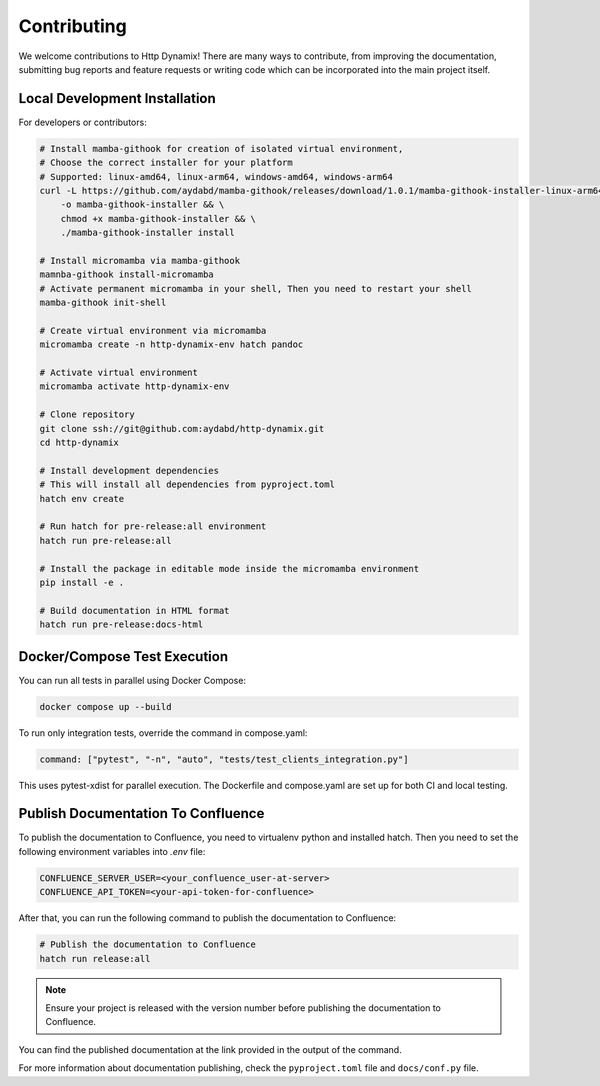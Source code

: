 ============
Contributing
============

We welcome contributions to Http Dynamix! 
There are many ways to contribute, from improving the documentation, submitting 
bug reports and feature requests or writing code which can be incorporated into
the main project itself.

Local Development Installation
------------------------------

For developers or contributors:

.. code-block:: bash

    # Install mamba-githook for creation of isolated virtual environment, 
    # Choose the correct installer for your platform
    # Supported: linux-amd64, linux-arm64, windows-amd64, windows-arm64
    curl -L https://github.com/aydabd/mamba-githook/releases/download/1.0.1/mamba-githook-installer-linux-arm64 \
        -o mamba-githook-installer && \
        chmod +x mamba-githook-installer && \
        ./mamba-githook-installer install
    
    # Install micromamba via mamba-githook
    mamnba-githook install-micromamba
    # Activate permanent micromamba in your shell, Then you need to restart your shell
    mamba-githook init-shell

    # Create virtual environment via micromamba
    micromamba create -n http-dynamix-env hatch pandoc

    # Activate virtual environment
    micromamba activate http-dynamix-env
    
    # Clone repository
    git clone ssh://git@github.com:aydabd/http-dynamix.git
    cd http-dynamix

    # Install development dependencies
    # This will install all dependencies from pyproject.toml
    hatch env create

    # Run hatch for pre-release:all environment
    hatch run pre-release:all

    # Install the package in editable mode inside the micromamba environment
    pip install -e .

    # Build documentation in HTML format
    hatch run pre-release:docs-html

Docker/Compose Test Execution
-----------------------------

You can run all tests in parallel using Docker Compose:

.. code-block:: bash

    docker compose up --build

To run only integration tests, override the command in compose.yaml:

.. code-block:: yaml

    command: ["pytest", "-n", "auto", "tests/test_clients_integration.py"]

This uses pytest-xdist for parallel execution. The Dockerfile and compose.yaml are set up for both CI and local testing.

Publish Documentation To Confluence
-----------------------------------

To publish the documentation to Confluence, you need to virtualenv python and
installed hatch. 
Then you need to set the following environment variables into `.env` file:

.. code-block:: bash

   CONFLUENCE_SERVER_USER=<your_confluence_user-at-server>
   CONFLUENCE_API_TOKEN=<your-api-token-for-confluence>

After that, you can run the following command to publish the documentation to Confluence:

.. code-block:: bash

   # Publish the documentation to Confluence
   hatch run release:all

.. note::

    Ensure your project is released with the version number before publishing the
    documentation to Confluence.


You can find the published documentation at the link provided in the output of 
the command.

For more information about documentation publishing, check the
``pyproject.toml`` file and ``docs/conf.py`` file.